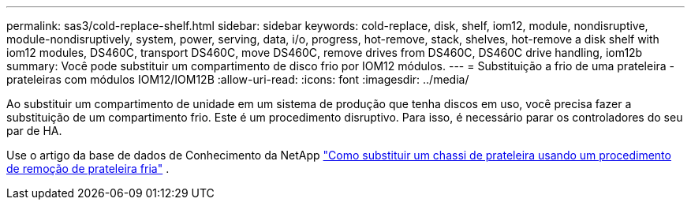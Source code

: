 ---
permalink: sas3/cold-replace-shelf.html 
sidebar: sidebar 
keywords: cold-replace, disk, shelf, iom12, module, nondisruptive, module-nondisruptively, system, power, serving, data, i/o, progress, hot-remove, stack, shelves, hot-remove a disk shelf with iom12 modules, DS460C, transport DS460C, move DS460C, remove drives from DS460C, DS460C drive handling, iom12b 
summary: Você pode substituir um compartimento de disco frio por IOM12 módulos. 
---
= Substituição a frio de uma prateleira - prateleiras com módulos IOM12/IOM12B
:allow-uri-read: 
:icons: font
:imagesdir: ../media/


[role="lead"]
Ao substituir um compartimento de unidade em um sistema de produção que tenha discos em uso, você precisa fazer a substituição de um compartimento frio. Este é um procedimento disruptivo. Para isso, é necessário parar os controladores do seu par de HA.

Use o artigo da base de dados de Conhecimento da NetApp https://kb.netapp.com/onprem/ontap/hardware/How_to_replace_a_shelf_chassis_using_a_cold_shelf_removal_procedure["Como substituir um chassi de prateleira usando um procedimento de remoção de prateleira fria"] .
